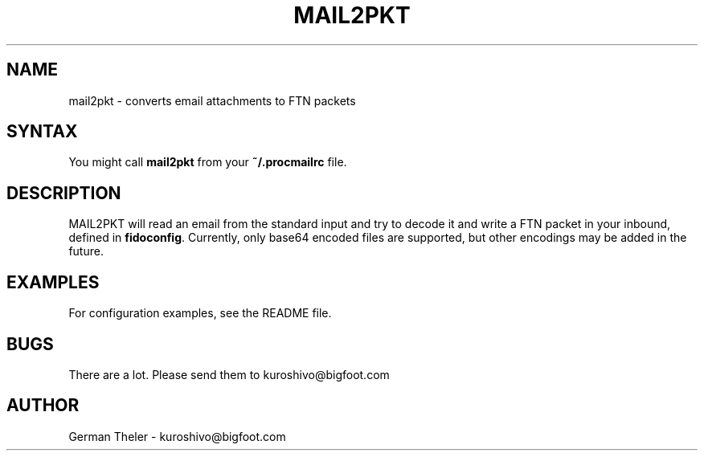 .TH MAIL2PKT 1 "MAIL-to-PKT v0.2"
.SH NAME
mail2pkt \- converts email attachments to FTN packets
.SH SYNTAX
.TP
You might call \fBmail2pkt\fP from your \fB~/.procmailrc\fP file.
.SH DESCRIPTION
MAIL2PKT will read an email from the standard input and try to decode it
and write a FTN packet in your inbound, defined in \fBfidoconfig\fP.
Currently, only base64 encoded files are supported, but other encodings
may be added in the future.
.SH EXAMPLES
For configuration examples, see the README file.
.SH BUGS
There are a lot. Please send them to kuroshivo@bigfoot.com
.SH AUTHOR
German Theler - kuroshivo@bigfoot.com
